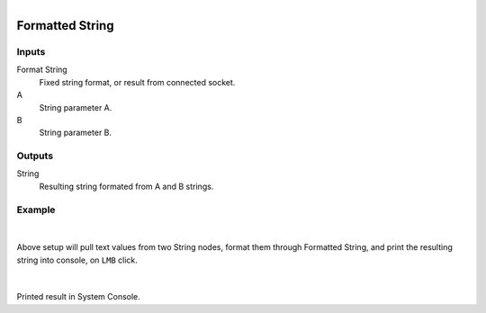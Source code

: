 .. _ln-formatted_string:

.. figure:: /images/logic_nodes/values/ln-formatted_string.png
   :align: right
   :width: 215
   :alt: Formatted String Node

========================
Formatted String
========================

Inputs
++++++

Format String
   Fixed string format, or result from connected socket.

A
   String parameter A.

B
   String parameter B.

Outputs
+++++++

String
   Resulting string formated from A and B strings.

Example
+++++++

.. figure:: /images/logic_nodes/values/ln-formatted_string_nodes.png
   :align: center
   :width: 500
   :alt: Formatted String Node Example

|

Above setup will pull text values from two String nodes, format them through Formatted String, and print the resulting string into console, on ``LMB`` click.

.. figure:: /images/logic_nodes/values/ln-formatted_string_output.png
   :align: center
   :width: 400
   :alt: Formatted String Node Output 

|

Printed result in System Console.
